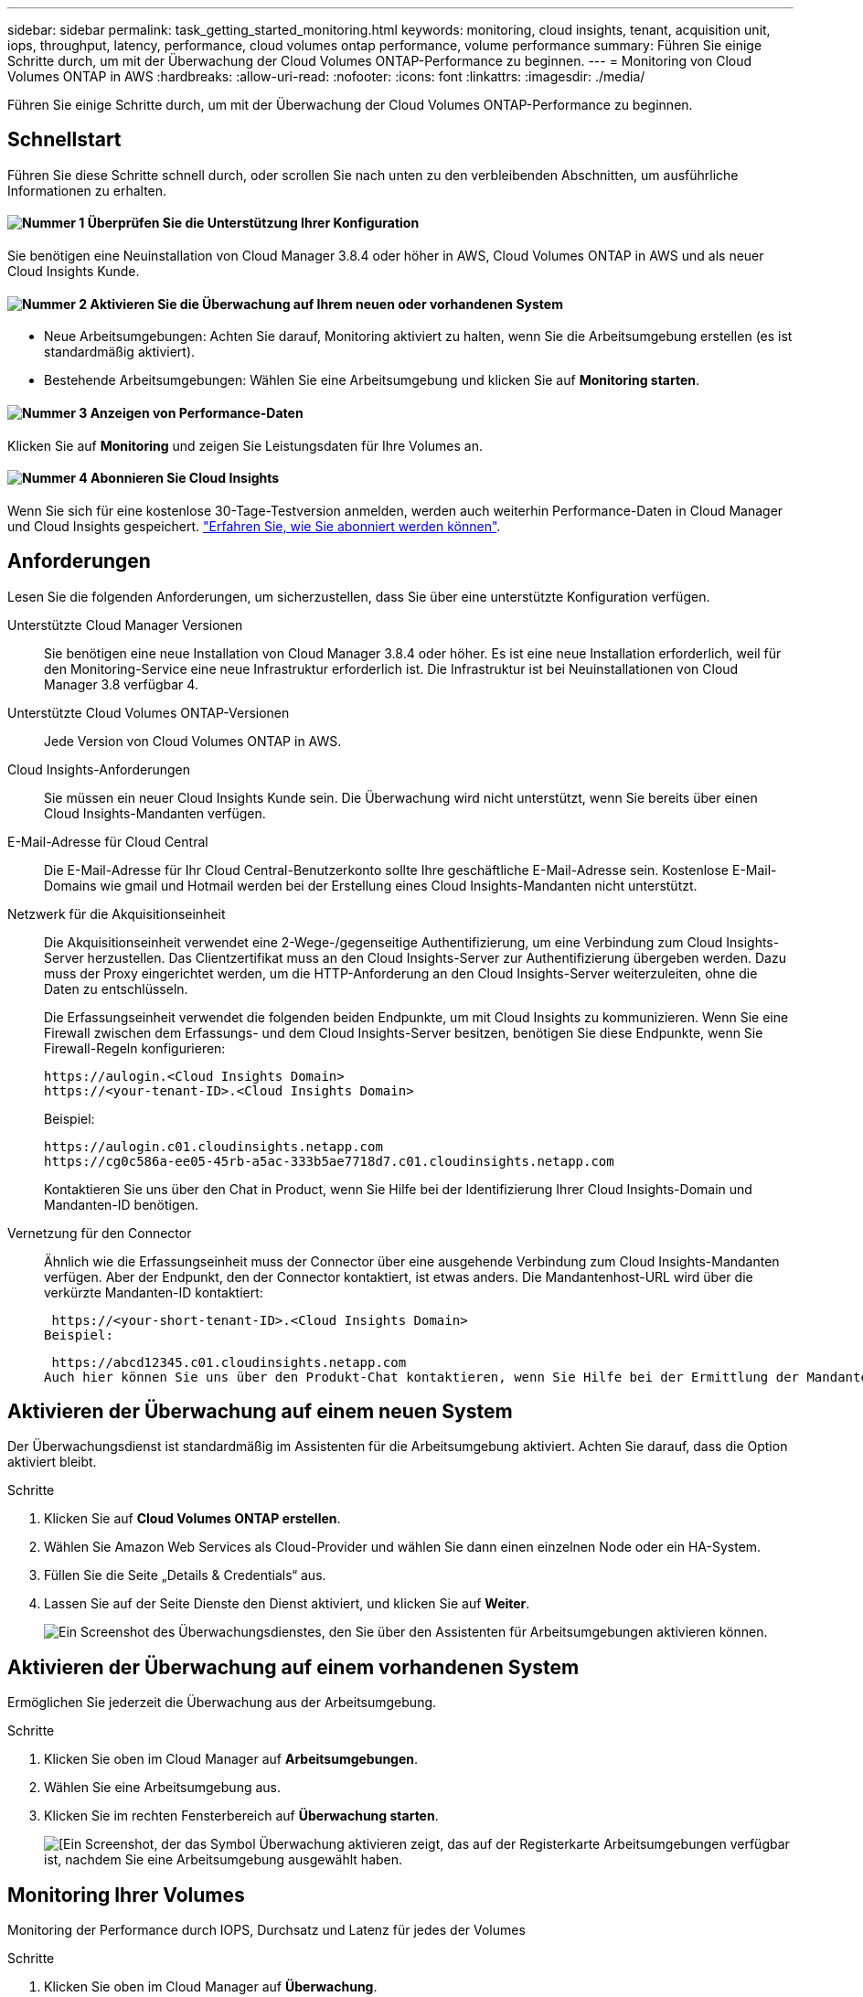 ---
sidebar: sidebar 
permalink: task_getting_started_monitoring.html 
keywords: monitoring, cloud insights, tenant, acquisition unit, iops, throughput, latency, performance, cloud volumes ontap performance, volume performance 
summary: Führen Sie einige Schritte durch, um mit der Überwachung der Cloud Volumes ONTAP-Performance zu beginnen. 
---
= Monitoring von Cloud Volumes ONTAP in AWS
:hardbreaks:
:allow-uri-read: 
:nofooter: 
:icons: font
:linkattrs: 
:imagesdir: ./media/


[role="lead"]
Führen Sie einige Schritte durch, um mit der Überwachung der Cloud Volumes ONTAP-Performance zu beginnen.



== Schnellstart

Führen Sie diese Schritte schnell durch, oder scrollen Sie nach unten zu den verbleibenden Abschnitten, um ausführliche Informationen zu erhalten.



==== image:number1.png["Nummer 1"] Überprüfen Sie die Unterstützung Ihrer Konfiguration

[role="quick-margin-para"]
Sie benötigen eine Neuinstallation von Cloud Manager 3.8.4 oder höher in AWS, Cloud Volumes ONTAP in AWS und als neuer Cloud Insights Kunde.



==== image:number2.png["Nummer 2"] Aktivieren Sie die Überwachung auf Ihrem neuen oder vorhandenen System

[role="quick-margin-list"]
* Neue Arbeitsumgebungen: Achten Sie darauf, Monitoring aktiviert zu halten, wenn Sie die Arbeitsumgebung erstellen (es ist standardmäßig aktiviert).
* Bestehende Arbeitsumgebungen: Wählen Sie eine Arbeitsumgebung und klicken Sie auf *Monitoring starten*.




==== image:number3.png["Nummer 3"] Anzeigen von Performance-Daten

[role="quick-margin-para"]
Klicken Sie auf *Monitoring* und zeigen Sie Leistungsdaten für Ihre Volumes an.



==== image:number4.png["Nummer 4"] Abonnieren Sie Cloud Insights

[role="quick-margin-para"]
Wenn Sie sich für eine kostenlose 30-Tage-Testversion anmelden, werden auch weiterhin Performance-Daten in Cloud Manager und Cloud Insights gespeichert. https://docs.netapp.com/us-en/cloudinsights/concept_subscribing_to_cloud_insights.html["Erfahren Sie, wie Sie abonniert werden können"^].



== Anforderungen

Lesen Sie die folgenden Anforderungen, um sicherzustellen, dass Sie über eine unterstützte Konfiguration verfügen.

Unterstützte Cloud Manager Versionen:: Sie benötigen eine neue Installation von Cloud Manager 3.8.4 oder höher. Es ist eine neue Installation erforderlich, weil für den Monitoring-Service eine neue Infrastruktur erforderlich ist. Die Infrastruktur ist bei Neuinstallationen von Cloud Manager 3.8 verfügbar 4.
Unterstützte Cloud Volumes ONTAP-Versionen:: Jede Version von Cloud Volumes ONTAP in AWS.
Cloud Insights-Anforderungen:: Sie müssen ein neuer Cloud Insights Kunde sein. Die Überwachung wird nicht unterstützt, wenn Sie bereits über einen Cloud Insights-Mandanten verfügen.
E-Mail-Adresse für Cloud Central:: Die E-Mail-Adresse für Ihr Cloud Central-Benutzerkonto sollte Ihre geschäftliche E-Mail-Adresse sein. Kostenlose E-Mail-Domains wie gmail und Hotmail werden bei der Erstellung eines Cloud Insights-Mandanten nicht unterstützt.
Netzwerk für die Akquisitionseinheit:: Die Akquisitionseinheit verwendet eine 2-Wege-/gegenseitige Authentifizierung, um eine Verbindung zum Cloud Insights-Server herzustellen. Das Clientzertifikat muss an den Cloud Insights-Server zur Authentifizierung übergeben werden. Dazu muss der Proxy eingerichtet werden, um die HTTP-Anforderung an den Cloud Insights-Server weiterzuleiten, ohne die Daten zu entschlüsseln.
+
--
Die Erfassungseinheit verwendet die folgenden beiden Endpunkte, um mit Cloud Insights zu kommunizieren. Wenn Sie eine Firewall zwischen dem Erfassungs- und dem Cloud Insights-Server besitzen, benötigen Sie diese Endpunkte, wenn Sie Firewall-Regeln konfigurieren:

....
https://aulogin.<Cloud Insights Domain>
https://<your-tenant-ID>.<Cloud Insights Domain>
....
Beispiel:

....
https://aulogin.c01.cloudinsights.netapp.com
https://cg0c586a-ee05-45rb-a5ac-333b5ae7718d7.c01.cloudinsights.netapp.com
....
Kontaktieren Sie uns über den Chat in Product, wenn Sie Hilfe bei der Identifizierung Ihrer Cloud Insights-Domain und Mandanten-ID benötigen.

--
Vernetzung für den Connector:: Ähnlich wie die Erfassungseinheit muss der Connector über eine ausgehende Verbindung zum Cloud Insights-Mandanten verfügen. Aber der Endpunkt, den der Connector kontaktiert, ist etwas anders. Die Mandantenhost-URL wird über die verkürzte Mandanten-ID kontaktiert:
+
--
 https://<your-short-tenant-ID>.<Cloud Insights Domain>
Beispiel:

 https://abcd12345.c01.cloudinsights.netapp.com
Auch hier können Sie uns über den Produkt-Chat kontaktieren, wenn Sie Hilfe bei der Ermittlung der Mandanten-Host-URL benötigen.

--




== Aktivieren der Überwachung auf einem neuen System

Der Überwachungsdienst ist standardmäßig im Assistenten für die Arbeitsumgebung aktiviert. Achten Sie darauf, dass die Option aktiviert bleibt.

.Schritte
. Klicken Sie auf *Cloud Volumes ONTAP erstellen*.
. Wählen Sie Amazon Web Services als Cloud-Provider und wählen Sie dann einen einzelnen Node oder ein HA-System.
. Füllen Sie die Seite „Details & Credentials“ aus.
. Lassen Sie auf der Seite Dienste den Dienst aktiviert, und klicken Sie auf *Weiter*.
+
image:screenshot_monitoring.gif["Ein Screenshot des Überwachungsdienstes, den Sie über den Assistenten für Arbeitsumgebungen aktivieren können."]





== Aktivieren der Überwachung auf einem vorhandenen System

Ermöglichen Sie jederzeit die Überwachung aus der Arbeitsumgebung.

.Schritte
. Klicken Sie oben im Cloud Manager auf *Arbeitsumgebungen*.
. Wählen Sie eine Arbeitsumgebung aus.
. Klicken Sie im rechten Fensterbereich auf *Überwachung starten*.
+
image:screenshot_enable_monitoring.gif["[Ein Screenshot, der das Symbol Überwachung aktivieren zeigt, das auf der Registerkarte Arbeitsumgebungen verfügbar ist, nachdem Sie eine Arbeitsumgebung ausgewählt haben."]





== Monitoring Ihrer Volumes

Monitoring der Performance durch IOPS, Durchsatz und Latenz für jedes der Volumes

.Schritte
. Klicken Sie oben im Cloud Manager auf *Überwachung*.
. Filtern Sie den Inhalt des Dashboards, um die gewünschten Informationen abzurufen.
+
** Wählen Sie eine bestimmte Arbeitsumgebung aus.
** Wählen Sie einen anderen Zeitrahmen aus.
** Wählen Sie eine bestimmte SVM aus.
** Suchen Sie nach einem bestimmten Volume.
+
Die folgende Abbildung zeigt jede dieser Optionen:

+
image:screenshot_filter_options.gif["Ein Screenshot der Registerkarte „Überwachung“ mit den Optionen, mit denen Sie den Inhalt des Dashboards filtern können."]



. Klicken Sie in der Tabelle auf ein Volume, um die Zeile zu erweitern und einen Zeitplan für IOPS, Durchsatz und Latenz anzuzeigen.
+
image:screenshot_vol_performance.gif["Ein Screenshot der Performance-Daten für ein Volume"]

. Ermitteln Sie mithilfe der Daten Performance-Probleme, um die Auswirkungen auf Benutzer und Applikationen zu minimieren.




== Weitere Informationen von Cloud Insights

Die Registerkarte „Monitoring“ in Cloud Manager bietet grundlegende Performance-Daten für die Volumes. Über die Cloud Insights Weboberfläche können Sie in Ihrem Browser eine detailliertere Überwachung durchführen und Warnmeldungen für Ihre Cloud Volumes ONTAP Systeme konfigurieren.

.Schritte
. Klicken Sie oben im Cloud Manager auf *Überwachung*.
. Klicken Sie auf den Link *Cloud Insights*.
+
image:screenshot_cloud_insights.gif["Ein Screenshot, der den Cloud Insights-Link oben rechts auf der Registerkarte Überwachung zeigt."]



.Ergebnis
Cloud Insights in einer neuen Browser-Registerkarte öffnen. Wenn Sie Hilfe benötigen, lesen Sie den https://docs.netapp.com/us-en/cloudinsights["Cloud Insights-Dokumentation"^].



== Überwachung wird deaktiviert

Wenn Sie Cloud Volumes ONTAP nicht mehr überwachen möchten, können Sie den Dienst jederzeit deaktivieren.


NOTE: Wenn Sie das Monitoring in jeder Ihrer Arbeitsumgebungen deaktivieren, müssen Sie die EC2-Instanz selbst löschen. Die Instanz heißt _AcquitionUnit_ mit einem generierten Hash (UUID), der mit ihm verknüpft ist. Beispiel: _AcquitionUnit-FAN7FqeH_

.Schritte
. Klicken Sie oben im Cloud Manager auf *Arbeitsumgebungen*.
. Wählen Sie eine Arbeitsumgebung aus.
. Klicken Sie im rechten Fensterbereich auf das image:screenshot_gallery_options.gif["Ein Screenshot des Optionssymbols, das nach Auswahl einer Arbeitsumgebung im Bereich „Services“ angezeigt wird"] Symbol und wählen Sie *Scan deaktivieren*.

